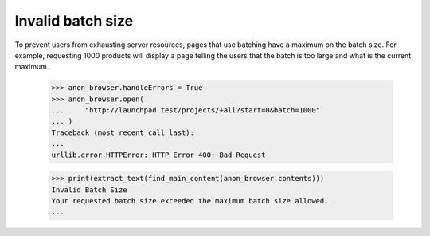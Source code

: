 Invalid batch size
==================

To prevent users from exhausting server resources, pages that use
batching have a maximum on the batch size. For example, requesting 1000
products will display a page telling the users that the batch is too
large and what is the current maximum.

    >>> anon_browser.handleErrors = True
    >>> anon_browser.open(
    ...     "http://launchpad.test/projects/+all?start=0&batch=1000"
    ... )
    Traceback (most recent call last):
    ...
    urllib.error.HTTPError: HTTP Error 400: Bad Request

    >>> print(extract_text(find_main_content(anon_browser.contents)))
    Invalid Batch Size
    Your requested batch size exceeded the maximum batch size allowed.
    ...
